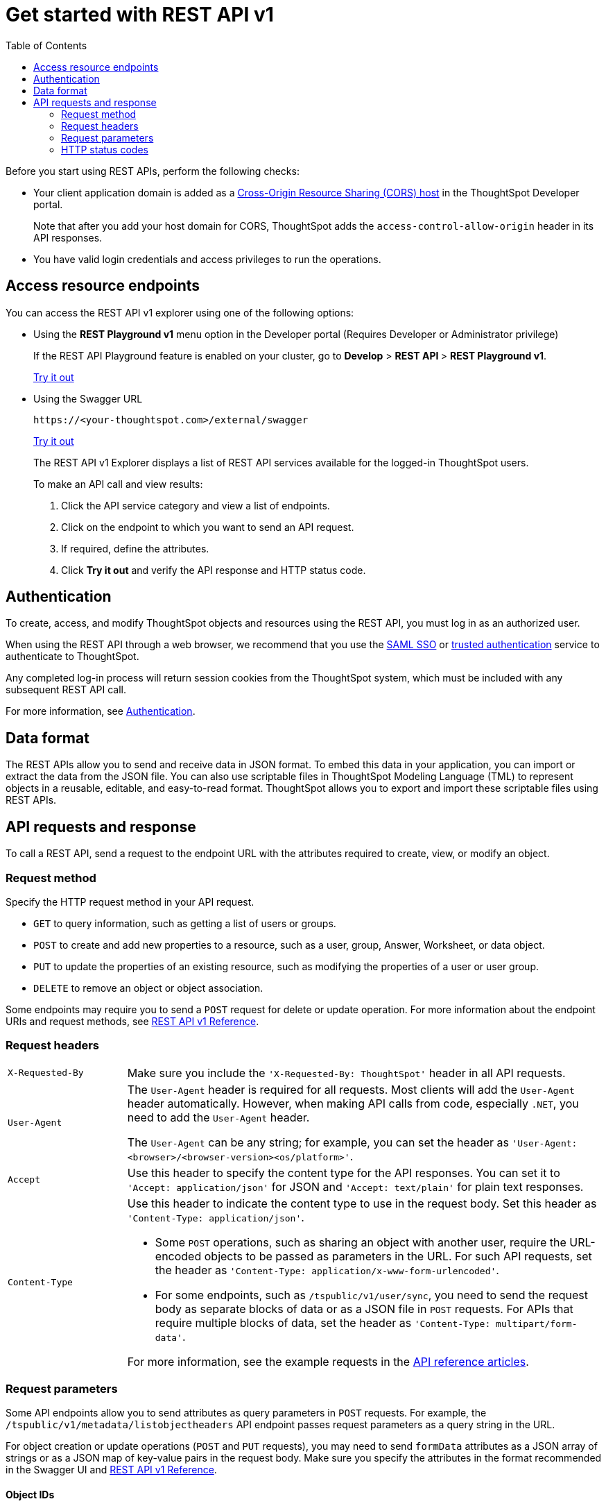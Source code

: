 = Get started with REST API v1
:toc: true
:toclevels: 2

:page-title: Getting started with REST APIs
:page-pageid: rest-api-getstarted
:page-description: Get started with REST API to access, create, and manage ThoughtSpot resources programmatically.

Before you start using REST APIs, perform the following checks:

* Your client application domain is added as a xref:security-settings.adoc[Cross-Origin Resource Sharing (CORS) host] in the ThoughtSpot Developer portal. 
+
Note that after you add your host domain for CORS, ThoughtSpot adds the `access-control-allow-origin` header in its API responses.

* You have valid login credentials and access privileges to run the operations.  

== Access resource endpoints

You can access the REST API v1 explorer using one of the following options:

* Using the *REST Playground v1* menu option in the Developer portal (Requires Developer or Administrator privilege)
+
If the REST API Playground feature is enabled on your cluster, go to *Develop* > **REST API **> *REST Playground v1*.

+
++++
<a href="{{previewPrefix}}/tspublic/rest/playgroundV1" id="preview-in-playground" target="_blank">Try it out</a>
++++


* Using the Swagger URL
+
----
https://<your-thoughtspot.com>/external/swagger
----
+
++++
<a href="{{tshost}}/external/swagger" id="preview-in-playground" target="_blank"> Try it out</a> 
++++
The REST API v1 Explorer displays a list of REST API services available for the logged-in ThoughtSpot users.

+
To make an API call and view results:

. Click the API service category and view a list of endpoints.
. Click on the endpoint to which you want to send an API request.
. If required, define the attributes.
. Click **Try it out** and verify the API response and HTTP status code.

== Authentication

To create, access, and modify ThoughtSpot objects and resources using the REST API, you must log in as an authorized user. 

When using the REST API through a web browser, we recommend that you use the xref:configure-saml.adoc[SAML SSO] or xref:trusted-authentication.adoc[trusted authentication] service to authenticate to ThoughtSpot.  

Any completed log-in process will return session cookies from the ThoughtSpot system, which must be included with any subsequent REST API call.

For more information, see xref:api-auth-session.adoc[Authentication].

== Data format

The REST APIs allow you to send and receive data in JSON format.
To embed this data in your application, you can import or extract the data from the JSON file.
You can also use scriptable files in ThoughtSpot Modeling Language (TML) to represent objects in a reusable, editable, and easy-to-read format. ThoughtSpot allows you to export and import these scriptable files using REST APIs.

== API requests and response

To call a REST API, send a request to the endpoint URL with the attributes required to create, view, or modify an object. 


=== Request method

Specify the HTTP request method in your API request. 

* `GET` to query information, such as getting a list of users or groups.
* `POST` to create and add new properties to a resource, such as a user, group, Answer, Worksheet, or data object.
* `PUT` to update the properties of an existing resource, such as modifying the properties of a user or user group. 
* `DELETE` to remove an object or object association.

Some endpoints may require you to send a `POST` request for delete or update operation. For more information about the endpoint URIs and request methods, see xref:rest-api-reference.adoc[REST API v1 Reference].


=== Request headers

[width="100%" cols="1,4"]
|===
|`X-Requested-By`| Make sure you include the `'X-Requested-By: ThoughtSpot'` header in all API requests. 
|`User-Agent`|The `User-Agent` header is required for all requests.  Most clients will add the `User-Agent` header automatically. However, when making API calls from code, especially `.NET`, you need to add the `User-Agent` header. 

The `User-Agent` can be any string; for example, you can set the header as `'User-Agent: <browser>/<browser-version><os/platform>'`.
|`Accept`| Use this header to specify the content type for the API responses. You can set it to `'Accept: application/json'` for JSON and `'Accept: text/plain'` for plain text responses.
|`Content-Type` a| Use this header to indicate the content type to use in the request body. Set this header as `'Content-Type: application/json'`. 

* Some `POST` operations, such as sharing an object with another user, require the URL-encoded objects to be passed as parameters in the URL. For such API requests, set the header as `'Content-Type: application/x-www-form-urlencoded'`.

* For some endpoints, such as `/tspublic/v1/user/sync`, you need to send the request body as separate blocks of data or as a JSON file in `POST` requests. For APIs that require multiple blocks of data, set the header as `'Content-Type: multipart/form-data'`.

For more information, see the example requests in the xref:rest-api-reference.adoc[API reference articles].
|===

=== Request parameters

Some API endpoints allow you to send attributes as query parameters in `POST` requests. For example, the  `/tspublic/v1/metadata/listobjectheaders` API endpoint passes request parameters as a query string in the URL.

For object creation or update operations (`POST` and `PUT` requests), you may need to send `formData` attributes as a JSON array of strings or as a JSON map of key-value pairs in the request body. Make sure you specify the attributes in the format recommended in the Swagger UI and xref:rest-api-reference.adoc[REST API v1 Reference].

==== Object IDs

All ThoughtSpot objects and resources are assigned a Globally Unique Identifier (GUID) by default. Most endpoints require you to specify the GUID to access, query, or modify a specific object. You can query the metadata list to get a list of objects of a specific type and the GUIDs assigned to each of these objects.

For example, you can use the `/tspublic/v1/metadata/listvizheaders` endpoint to get a list of the Liveboards and their GUIDs:

[source,JSON]
----
[
{
   "id":"d084c256-e284-4fc4-b80c-111cb606449a",
   "name":"Sales Performance",
   "description":"",
   "author":"67e15c06-d153-4924-a4cd-ff615393b60f",
   "created":1642560047638,
   "modified":1642560047638,
   "modifiedBy":"67e15c06-d153-4924-a4cd-ff615393b60f",
   "owner":"d084c256-e284-4fc4-b80c-111cb606449a",
   "isAutoCreated":false,
   "isAutoDelete":false
},
{
   "id":"74852035-9624-4fac-b352-200fa8506b14",
   "name":"Object Usage",
   "description":"",
   "author":"67e15c06-d153-4924-a4cd-ff615393b60f",
   "created":1620198465429,
   "modified":1620198473992,
   "modifiedBy":"67e15c06-d153-4924-a4cd-ff615393b60f",
   "owner":"74852035-9624-4fac-b352-200fa8506b14",
   "isAutoCreated":false,
   "isAutoDelete":false
}
]
----

=== HTTP status codes

For each API request, ThoughtSpot sends a response. The API returns one of the following response codes upon completing a request operation:

* *200*
+
Indicates a successful operation. The API returns a response body.
* *204*
+
Indicates a successful operation. The 204 response code does not include a response body.
* *400*
+
Indicates a bad request. You may have to modify the request before making another call.
* *401*
+
Indicates an unauthorized request. Check if you have the required credentials and object access to send the API request.

* *415*
+
Indicates an unsupported media type. Check the media type specified in the `Content-Type` header.

* *500*
+
Indicates an internal server error. Check if the data format of the request is supported. Verify if the server is available and can process the request.

